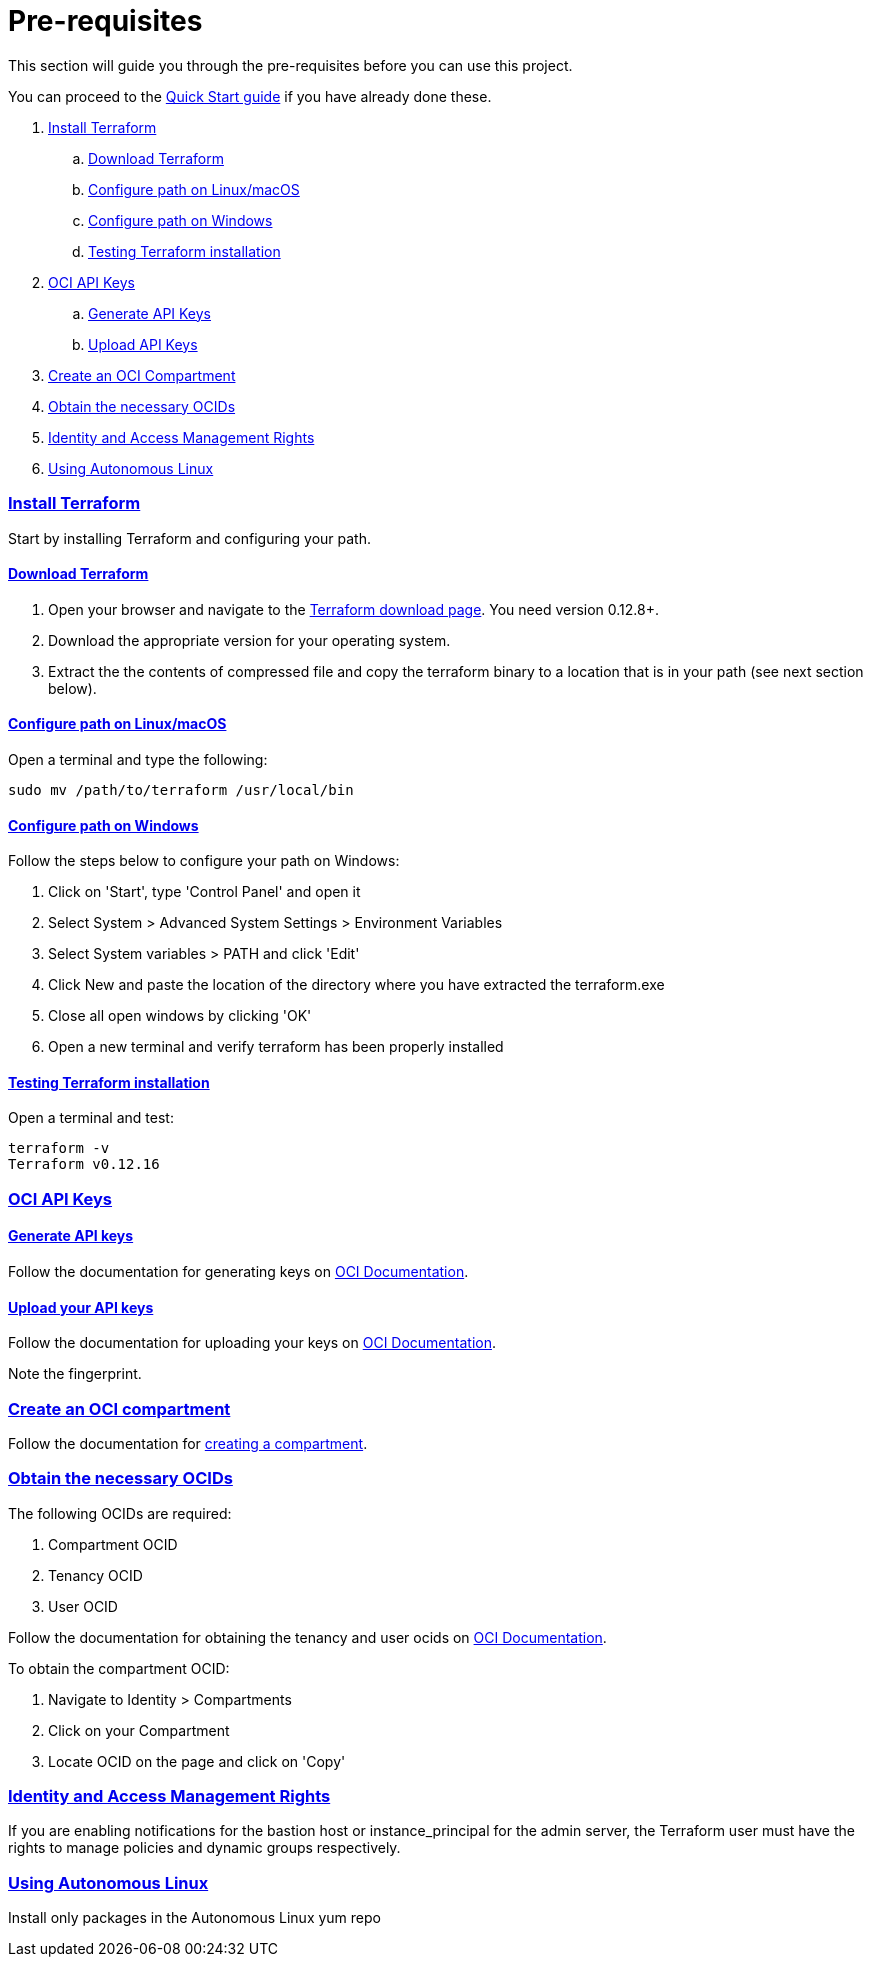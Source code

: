 = Pre-requisites

:idprefix:
:idseparator: -
:sectlinks:

:uri-repo: https://github.com/oracle/terraform-oci-base

:uri-rel-file-base: link:{uri-repo}/blob/master
:uri-rel-tree-base: link:{uri-repo}/tree/master

:uri-docs: {uri-rel-file-base}/docs

:uri-oci: https://cloud.oracle.com/cloud-infrastructure
:uri-oci-compartment: https://docs.cloud.oracle.com/iaas/Content/Identity/Tasks/managingcompartments.htm#two
:uri-oci-ocids: https://docs.cloud.oracle.com/iaas/Content/API/Concepts/apisigningkey.htm#five
:uri-oci-documentation: https://docs.cloud.oracle.com/iaas/Content/home.htm
:uri-oci-instance-principal: https://docs.cloud.oracle.com/iaas/Content/Identity/Tasks/callingservicesfrominstances.htm
:uri-oci-keys: https://docs.cloud.oracle.com/iaas/Content/API/Concepts/apisigningkey.htm#two
:uri-oci-keys-upload: https://docs.cloud.oracle.com/iaas/Content/API/Concepts/apisigningkey.htm#two
:uri-quickstart: {uri-docs}/quickstart.adoc
:uri-terraform: https://www.terraform.io
:uri-terraform-download: https://www.terraform.io/downloads.html

This section will guide you through the pre-requisites before you can use this project.

You can proceed to the {uri-quickstart}[Quick Start guide] if you have already done these.

. link:#install-terraform[Install Terraform]
.. link:#download-terraform[Download Terraform]
.. link:#configure-path-on-linuxmacos[Configure path on Linux/macOS]
.. link:#configure-path-on-windows[Configure path on Windows]
.. link:#testing-terraform-installation[Testing Terraform installation]
. link:#oci-api-keys[OCI API Keys]
.. link:#generate-api-keys[Generate API Keys]
.. link:#upload-your-api-keys[Upload API Keys]
. link:#create-an-oci-compartment[Create an OCI Compartment]
. link:#obtain-the-necessary-ocids[Obtain the necessary OCIDs]
. link:#identity-and-access-management-rights[Identity and Access Management Rights]
. link:#using-autonomous-linux[Using Autonomous Linux]

=== Install Terraform

Start by installing Terraform and configuring your path.

==== Download Terraform

1. Open your browser and navigate to the {uri-terraform-download}[Terraform download page]. You need version 0.12.8+.

2. Download the appropriate version for your operating system.

3. Extract the the contents of compressed file and copy the terraform binary to a location that is in your path (see next section below).

==== Configure path on Linux/macOS

Open a terminal and type the following:

[source,bash]
----
sudo mv /path/to/terraform /usr/local/bin
----

==== Configure path on Windows
Follow the steps below to configure your path on Windows:

. Click on 'Start', type 'Control Panel' and open it
. Select System > Advanced System Settings > Environment Variables
. Select System variables > PATH and click 'Edit'
. Click New and paste the location of the directory where you have extracted the terraform.exe
. Close all open windows by clicking 'OK'
. Open a new terminal and verify terraform has been properly installed

==== Testing Terraform installation

Open a terminal and test:

[source,bash]
----
terraform -v
Terraform v0.12.16
----

=== OCI API Keys
==== Generate API keys

Follow the documentation for generating keys on {uri-oci-keys}[OCI Documentation].

==== Upload your API keys

Follow the documentation for uploading your keys on {uri-oci-keys-upload}[OCI Documentation].

Note the fingerprint.

=== Create an OCI compartment

Follow the documentation for {uri-oci-compartment}[creating a compartment].

=== Obtain the necessary OCIDs

The following OCIDs are required:

. Compartment OCID
. Tenancy OCID
. User OCID

Follow the documentation for obtaining the tenancy and user ocids on {uri-oci-ocids}[OCI Documentation].

To obtain the compartment OCID:

1. Navigate to Identity > Compartments
2. Click on your Compartment
3. Locate OCID on the page and click on 'Copy'

=== Identity and Access Management Rights

If you are enabling notifications for the bastion host or instance_principal for the admin server, the Terraform user must have the rights to manage policies and dynamic groups respectively.

=== Using Autonomous Linux

Install only packages in the Autonomous Linux yum repo
